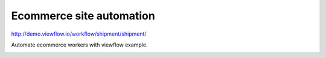 =========================
Ecommerce site automation
=========================

http://demo.viewflow.io/workflow/shipment/shipment/

Automate ecommerce workers with viewflow example.

.. image:: doc/ShipmentProcess.png
   :width: 400px
